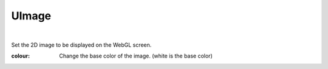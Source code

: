 .. index:: UImage (property)

#####################################
UImage
#####################################



.. image:: ../img/prop_uimage_1.png
    :align: center

|

Set the 2D image to be displayed on the WebGL screen.



:colour:
    Change the base color of the image. (white is the base color)